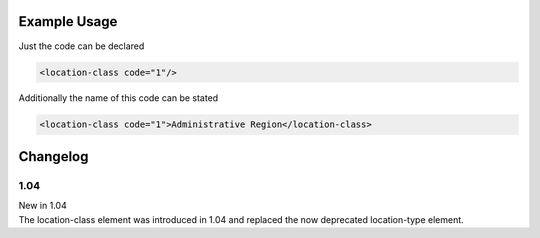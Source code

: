 

Example Usage
~~~~~~~~~~~~~

Just the code can be declared

.. code-block:: xml

    <location-class code="1"/>

Additionally the name of this code can be stated

.. code-block:: xml

    <location-class code="1">Administrative Region</location-class>

Changelog
~~~~~~~~~

1.04
^^^^

| New in 1.04
| The location-class element was introduced in 1.04 and replaced the now deprecated location-type element.
